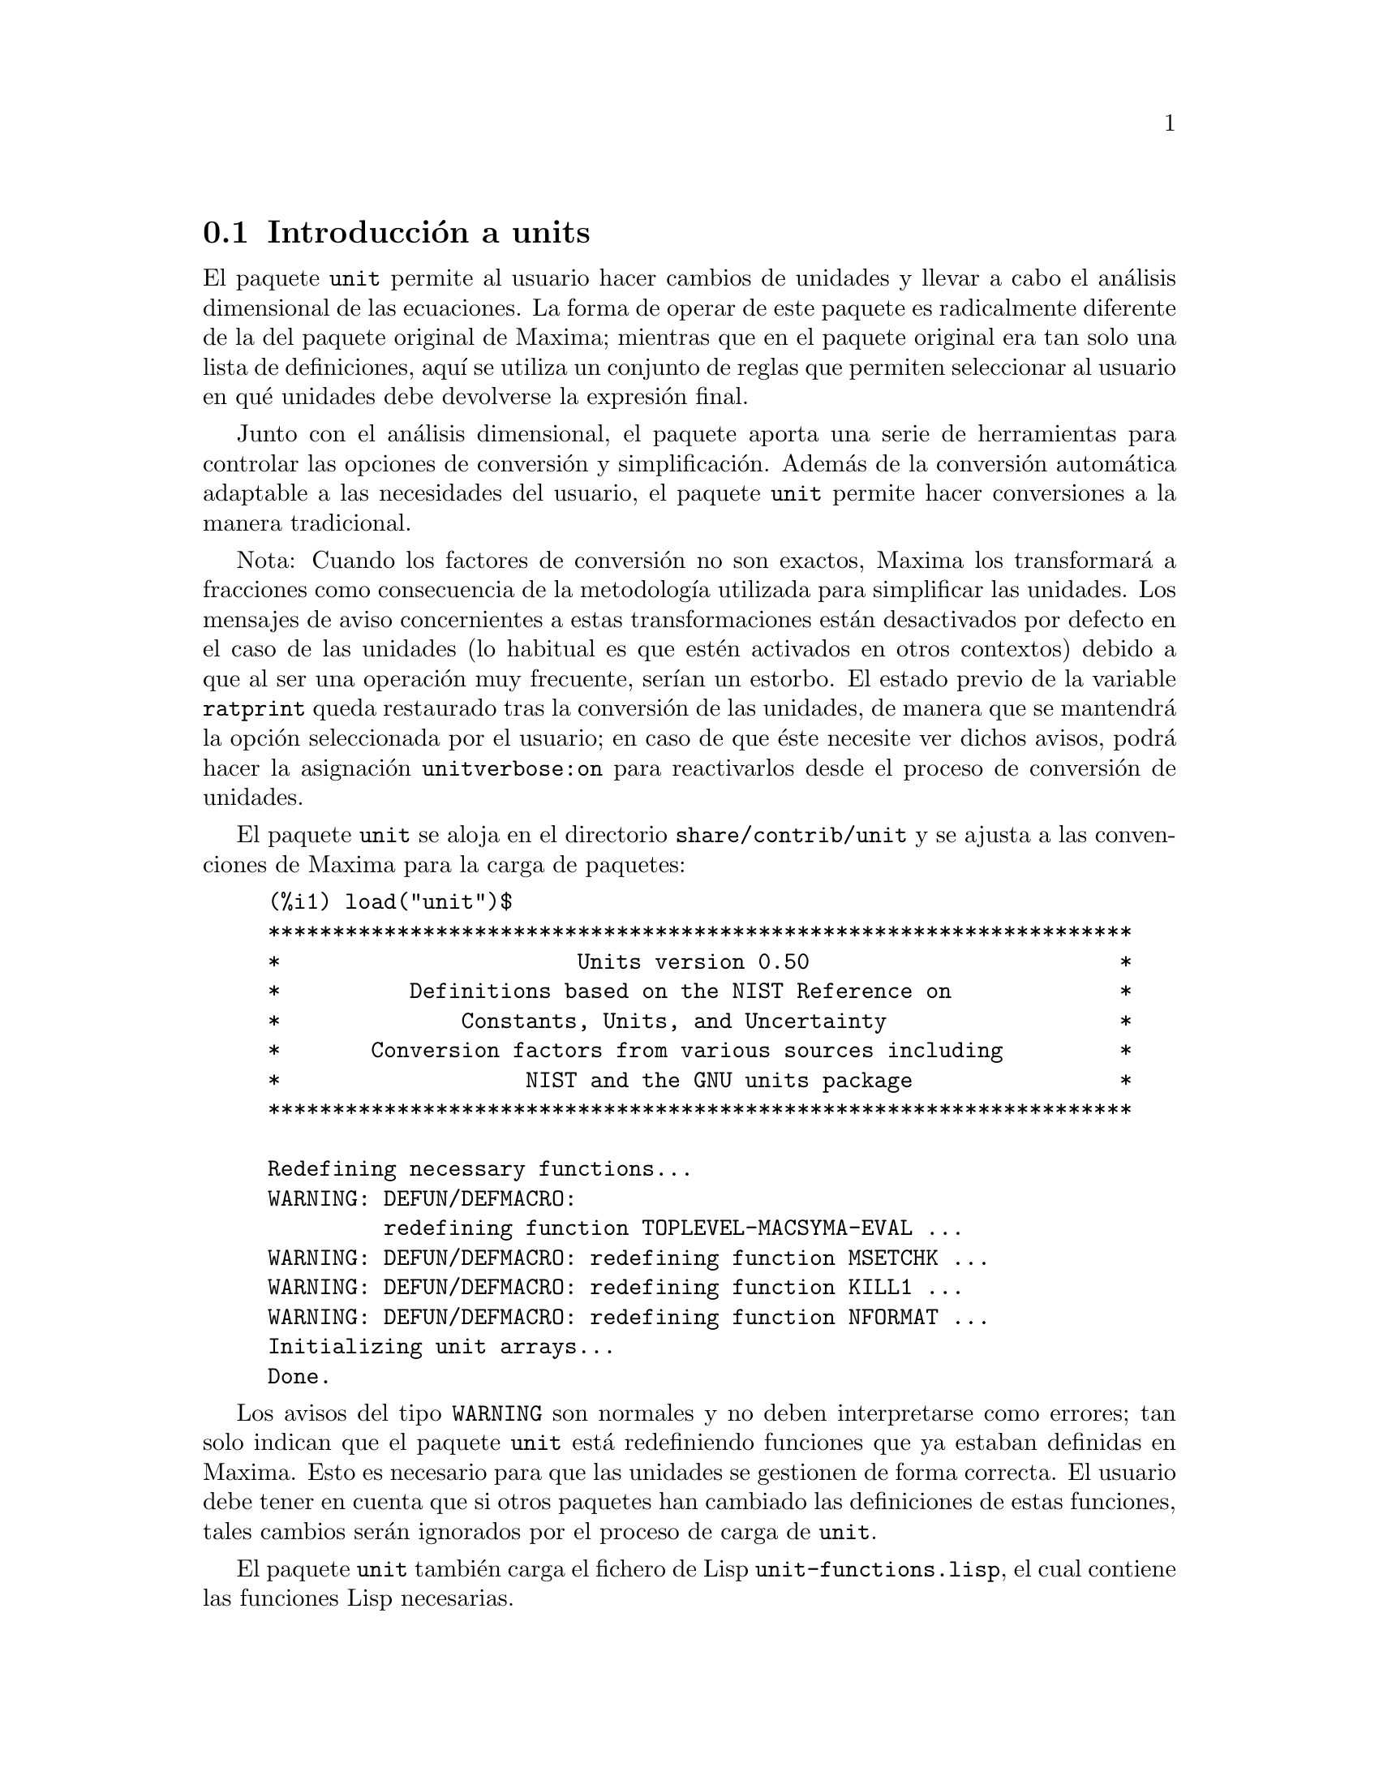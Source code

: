 @c english version 1.4
@menu
* Introducci@'on a units::       
* Funciones y variables para units::       
@end menu

@node Introducci@'on a units, Funciones y variables para units, unit, unit
@section Introducci@'on a units

El paquete @code{unit} permite al usuario hacer cambios de unidades y
llevar a cabo el an@'alisis dimensional de las ecuaciones. La forma de operar de
este paquete es radicalmente diferente de la del paquete original de Maxima;
mientras que en el paquete original era tan solo una lista de definiciones,
aqu@'{@dotless{i}} se utiliza un conjunto de reglas que permiten seleccionar al usuario
en qu@'e unidades debe devolverse la expresi@'on final. 

Junto con el an@'alisis dimensional, el paquete aporta una serie de 
herramientas para controlar las opciones de conversi@'on y simplificaci@'on.
Adem@'as de la conversi@'on autom@'atica adaptable a las necesidades del
usuario, el paquete @code{unit} permite hacer conversiones a la manera
tradicional.

Nota: Cuando los factores de conversi@'on no son exactos, Maxima los
transformar@'a a fracciones como consecuencia de la metodolog@'{@dotless{i}}a
utilizada para simplificar las unidades. Los mensajes de aviso concernientes a
estas transformaciones est@'an desactivados por defecto en el caso de las
unidades (lo habitual es que est@'en activados en otros contextos) debido a
que al ser una operaci@'on muy frecuente, ser@'{@dotless{i}}an un estorbo. 
El estado previo de la variable @code{ratprint} queda restaurado tras la
conversi@'on de las unidades, de manera que se mantendr@'a la opci@'on
seleccionada por el usuario; en caso de que @'este necesite ver dichos 
avisos, podr@'a hacer la asignaci@'on @code{unitverbose:on} para
reactivarlos desde el proceso de conversi@'on de unidades.

El paquete @code{unit} se aloja en el directorio @code{share/contrib/unit}
y se ajusta a las convenciones de Maxima para la carga de paquetes:

@example
(%i1) load("unit")$
******************************************************************* 
*                       Units version 0.50                        * 
*          Definitions based on the NIST Reference on             * 
*              Constants, Units, and Uncertainty                  * 
*       Conversion factors from various sources including         * 
*                   NIST and the GNU units package                * 
******************************************************************* 
 
Redefining necessary functions... 
WARNING: DEFUN/DEFMACRO: 
         redefining function TOPLEVEL-MACSYMA-EVAL ...
WARNING: DEFUN/DEFMACRO: redefining function MSETCHK ...
WARNING: DEFUN/DEFMACRO: redefining function KILL1 ...
WARNING: DEFUN/DEFMACRO: redefining function NFORMAT ...
Initializing unit arrays... 
Done. 
@end example

Los avisos del tipo @code{WARNING} son normales y no deben interpretarse
como errores; tan solo indican que el paquete @code{unit} est@'a redefiniendo
funciones que ya estaban definidas en Maxima. Esto es necesario para que las
unidades se gestionen de forma correcta. El usuario debe tener en cuenta que si 
otros paquetes han cambiado las definiciones de estas funciones, tales cambios ser@'an
ignorados por el proceso de carga de @code{unit}.

El paquete @code{unit} tambi@'en carga el fichero de Lisp @code{unit-functions.lisp},
el cual contiene las funciones Lisp necesarias.

El autor principal de este paquete es Clifford Yapp, quien ha recibido ayuda
y asistencia, entre otros, de Barton Willis y Robert Dodier.

@node Funciones y variables para units,  , Introducci@'on a units, unit
@section Funciones y variables para units


@deffn {Funci@'on} setunits (@var{list})

El paquete @code{unit} no utiliza por defecto dimensiones derivadas, pero convierte
todas las unidades a las siete fundamentales en unidades MKS.

@example
(%i2) N;
                                     kg m
(%o2)                                ----
                                       2
                                      s
(%i3) dyn;
                                   1      kg m
(%o3)                           (------) (----)
                                 100000     2
                                           s
(%i4) g;
                                    1
(%o4)                             (----) (kg)
                                   1000
(%i5) centigram*inch/minutes^2;
                                  127        kg m
(%o5)                       (-------------) (----)
                             1800000000000     2
                                              s
@end example

Este es el comportamiento que se desea en ciertos casos. Si
el usuario necesita utilizar otras unidades, habr@'a de utilizar la
instrucci@'on @code{setunits}:
@example
(%i6) setunits([centigram,inch,minute]);
(%o6)                                done
(%i7) N;
                            1800000000000   %in cg
(%o7)                      (-------------) (------)
                                 127            2
                                            %min
(%i8) dyn;
                               18000000   %in cg
(%o8)                         (--------) (------)
                                 127          2
                                          %min
(%i9) g;
(%o9)                             (100) (cg)
(%i10) centigram*inch/minutes^2;
                                    %in cg
(%o10)                              ------
                                        2
                                    %min
@end example

La especificaci@'on de las variables es relativamente flexible.
Por ejemplo, si se quiere volver a utilizar kilogramos, metros y
segundos como unidades por defecto, podemos hacer:
@example
(%i11) setunits([kg,m,s]);
(%o11)                               done
(%i12) centigram*inch/minutes^2;
                                  127        kg m
(%o12)                      (-------------) (----)
                             1800000000000     2
                                              s
@end example

Las unidades derivadas tambi@'en se controlan con esta misma instrucci@'on:
@example
(%i17) setunits(N);
(%o17)                               done
(%i18) N;
(%o18)                                 N
(%i19) dyn; 
                                    1
(%o19)                           (------) (N)
                                  100000
(%i20) kg*m/s^2;
(%o20)                                 N
(%i21) centigram*inch/minutes^2;
                                    127
(%o21)                        (-------------) (N)
                               1800000000000
@end example

T@'engase en cuenta que el paquete @code{unit} reconoce que la
combinaci@'on de masa, longitud e inversa del cuadrado del tiempo da
lugar a una fuerza, convirti@'endola a newtons. Esta es la forma
general en la que trabaja Maxima. Si el usuario prefiere dinas a newtons,
tan solo tendr@'a que hacer lo siguiente:
@example
(%i22) setunits(dyn);
(%o22)                               done
(%i23) kg*m/s^2;
(%o23)                          (100000) (dyn)
(%i24) centigram*inch/minutes^2;
                                  127
(%o24)                         (--------) (dyn)
                                18000000
@end example

Para desactivar una unidad se utiliza la instrucci@'on @code{uforget}:
@example
(%i26) uforget(dyn);
(%o26)                               false
(%i27) kg*m/s^2;
                                     kg m
(%o27)                               ----
                                       2
                                      s
(%i28) centigram*inch/minutes^2;
                                  127        kg m
(%o28)                      (-------------) (----)
                             1800000000000     2
                                              s
@end example
Esto tambi@'en hubiese funcionado con @code{uforget(N)} o
@code{uforget(%force)}. 


V@'ease tambi@'en @code{uforget}. Para hacer uso de esta funci@'on ejec@'utese @code{load("unit")}.
@end deffn


@deffn {Funci@'on} uforget (@var{list})
Por defecto, el paquete @code{unit} convierte todas las unidades a las
siete fundamentales del sistema MKS. Este comportamiento puede alterarse
mediante la instrucci@'on @code{setunits}. Despu@'es, si el usuario quiere
restaurar el comportamiento por defecto podr@'a hacerlo para una dimensi@'on
determinada haciendo uso de la instrucci@'on @code{uforget}:
@example
(%i13) setunits([centigram,inch,minute]);
(%o13)                               done
(%i14) centigram*inch/minutes^2;
                                    %in cg
(%o14)                              ------
                                        2
                                    %min
(%i15) uforget([cg,%in,%min]);
(%o15)                     [false, false, false]
(%i16) centigram*inch/minutes^2;
                                  127        kg m
(%o16)                      (-------------) (----)
                             1800000000000     2
                                              s
@end example

La instrucci@'on @code{uforget} opera
sobre dimensiones, no sobre unidades, de modo que valdr@'a para
cualquier unidad de una dimensi@'on concreta. La propia dimensi@'on
es una argumento v@'alido para esta funci@'on.

V@'ease tambi@'en @code{setunits}. Para hacer uso de esta funci@'on ejec@'utese @code{load("unit")}.
@end deffn


@deffn {Funci@'on} convert (@var{expr}, @var{list})
La funci@'on @code{convert} permite conversiones de una sola vez sin
alterar el entorno global de ejecuci@'on. Acepta tanto un @'unico argumento
como una lista de unidades a utilizar en las conversiones. Cuando se realiza
una llamada a @code{convert} se ignora el sistema global de evaluaci@'on, con 
el fin de evitar que el resultado deseado sea nuevamente transformado.
Como consecuencia de esto, en los c@'alculos con decimales, los avisos de
tipo @code{rat} se har@'an visibles si la variable global @code{ratprint}
vale @code{true}. Otra propiedad de @code{convert} es que permite al
usuario hacer conversiones al sistema fundamental de dimensiones incluso
cuando el entorno ha sido ajustado para simplificar a una dimensi@'on
derivada.
@example
(%i2) kg*m/s^2;
                                     kg m
(%o2)                                ----
                                       2
                                      s
(%i3) convert(kg*m/s^2,[g,km,s]);
                                     g km
(%o3)                                ----
                                       2
                                      s
(%i4) convert(kg*m/s^2,[g,inch,minute]);

`rat' replaced 39.37007874015748 by 5000/127 = 39.37007874015748
                              18000000000   %in g
(%o4)                        (-----------) (-----)
                                  127           2
                                            %min
(%i5) convert(kg*m/s^2,[N]);
(%o5)                                  N
(%i6) convert(kg*m^2/s^2,[N]);
(%o6)                                 m N
(%i7) setunits([N,J]);
(%o7)                                done
(%i8) convert(kg*m^2/s^2,[N]);
(%o8)                                 m N
(%i9) convert(kg*m^2/s^2,[N,inch]);

`rat' replaced 39.37007874015748 by 5000/127 = 39.37007874015748
                                 5000
(%o9)                           (----) (%in N)
                                 127
(%i10) convert(kg*m^2/s^2,[J]);
(%o10)                                 J
(%i11) kg*m^2/s^2;
(%o11)                                 J
(%i12) setunits([g,inch,s]);
(%o12)                               done
(%i13) kg*m/s^2;
(%o13)                                 N
(%i14) uforget(N);
(%o14)                               false
(%i15) kg*m/s^2;
                                5000000   %in g
(%o15)                         (-------) (-----)
                                  127       2
                                           s
(%i16) convert(kg*m/s^2,[g,inch,s]);

`rat' replaced 39.37007874015748 by 5000/127 = 39.37007874015748
                                5000000   %in g
(%o16)                         (-------) (-----)
                                  127       2
                                           s
@end example

V@'eanse tambi@'en @code{setunits} y @code{uforget}.
Para hacer uso de esta funci@'on ejec@'utese @code{load("unit")}.
@end deffn


@defvr {Variable opcional} usersetunits
Valor por defecto: ninguno

En caso de que el usuario desee que el comportamiento por defecto del
paquete @code{unit} sea distinto del descrito, puede hacer uso del
fichero @code{maxima-init.mac} y de la variable global @code{usersetunits}.
El paquete @code{unit} comprobar@'a al ser cargado si se le ha dado a esta
variable una lista de unidades; en caso afirmativo, aplicar@'a @code{setunits}
a las unidades de esta lista y las utilizar@'a por defecto. Una llamada a la
funci@'on @code{uforget} permitir@'a retornar al comportamiento establecido
por defecto por el usuario. Por ejemplo, si en el archivo @code{maxima-init.mac}
se tiene el siguiente c@'odigo:
@example
usersetunits : [N,J];
@end example

observar@'{@dotless{i}}amos el siguiente comportamiento:
@example
(%i1) load("unit")$
******************************************************************* 
*                       Units version 0.50                        * 
*          Definitions based on the NIST Reference on             * 
*              Constants, Units, and Uncertainty                  * 
*       Conversion factors from various sources including         * 
*                   NIST and the GNU units package                * 
******************************************************************* 
 
Redefining necessary functions... 
WARNING: DEFUN/DEFMACRO: redefining function TOPLEVEL-MACSYMA-EVAL ...
WARNING: DEFUN/DEFMACRO: redefining function MSETCHK ...
WARNING: DEFUN/DEFMACRO: redefining function KILL1 ...
WARNING: DEFUN/DEFMACRO: redefining function NFORMAT ...
Initializing unit arrays... 
Done. 
User defaults found... 
User defaults initialized. 
(%i2) kg*m/s^2;
(%o2)                                  N
(%i3) kg*m^2/s^2;
(%o3)                                  J
(%i4) kg*m^3/s^2;
(%o4)                                 J m
(%i5) kg*m*km/s^2;
(%o5)                             (1000) (J)
(%i6) setunits([dyn,eV]);
(%o6)                                done
(%i7) kg*m/s^2;
(%o7)                           (100000) (dyn)
(%i8) kg*m^2/s^2;
(%o8)                     (6241509596477042688) (eV)
(%i9) kg*m^3/s^2;
(%o9)                    (6241509596477042688) (eV m)
(%i10) kg*m*km/s^2;
(%o10)                   (6241509596477042688000) (eV)
(%i11) uforget([dyn,eV]);  
(%o11)                           [false, false]
(%i12) kg*m/s^2;
(%o12)                                 N
(%i13) kg*m^2/s^2;
(%o13)                                 J
(%i14) kg*m^3/s^2;
(%o14)                                J m
(%i15) kg*m*km/s^2;
(%o15)                            (1000) (J)
@end example

De no haber hecho uso de @code{usersetunits}, las entradas iniciales hubiesen
sido convertidas a unidades MKS y cualquier llamada a @code{uforget} hubiese
retornado tambi@'en a MKS. Sin embargo, las preferencias establecidas por el
usuario se respetan en ambos casos. Para eliminar las preferencias del usuario
y volver a utilizar las establecidas por defecto por el paquete @code{unit},
debe utilizarse la instrucci@'on @code{dontusedimension}. La funci@'on
@code{uforget} puede restaurar nuevamente las preferencias del usuario, pero
s@'olo si @code{usedimension} mantiene su valor. Alternativamente, 
@code{kill(usersetunits)}  eliminar@'a completamente cualquier vestigio de las
preferencias del usuario durante la sesi@'on actual. V@'eanse a continuaci@'on
algunos ejemplos de aplicaci@'on de estas opciones:
@example
(%i2) kg*m/s^2;
(%o2)                                  N
(%i3) kg*m^2/s^2;
(%o3)                                  J
(%i4) setunits([dyn,eV]);
(%o4)                                done
(%i5) kg*m/s^2;
(%o5)                           (100000) (dyn)
(%i6) kg*m^2/s^2;
(%o6)                     (6241509596477042688) (eV)
(%i7) uforget([dyn,eV]);
(%o7)                            [false, false]
(%i8) kg*m/s^2;
(%o8)                                  N
(%i9) kg*m^2/s^2;
(%o9)                                  J
(%i10) dontusedimension(N);
(%o10)                             [%force]
(%i11) dontusedimension(J);
(%o11)                         [%energy, %force]
(%i12) kg*m/s^2;
                                     kg m
(%o12)                               ----
                                       2
                                      s
(%i13) kg*m^2/s^2;
                                         2
                                     kg m
(%o13)                               -----
                                       2
                                      s
(%i14) setunits([dyn,eV]);
(%o14)                               done
(%i15) kg*m/s^2;
                                     kg m
(%o15)                               ----
                                       2
                                      s
(%i16) kg*m^2/s^2;
                                         2
                                     kg m
(%o16)                               -----
                                       2
                                      s
(%i17) uforget([dyn,eV]);
(%o17)                         [false, false]
(%i18) kg*m/s^2;
                                     kg m
(%o18)                               ----
                                       2
                                      s
(%i19) kg*m^2/s^2;
                                         2
                                     kg m
(%o19)                               -----
                                       2
                                      s
(%i20) usedimension(N);
Done.  To have Maxima simplify to this dimension, 
  use setunits([unit]) to select a unit. 
(%o20)                               true
(%i21) usedimension(J);
Done.  To have Maxima simplify to this dimension, 
  use setunits([unit]) 
to select a unit. 
(%o21)                               true
(%i22) kg*m/s^2;
                                     kg m
(%o22)                               ----
                                       2
                                      s
(%i23) kg*m^2/s^2;
                                         2
                                     kg m
(%o23)                               -----
                                       2
                                      s
(%i24) setunits([dyn,eV]);
(%o24)                               done
(%i25) kg*m/s^2;
(%o25)                          (100000) (dyn)
(%i26) kg*m^2/s^2;
(%o26)                    (6241509596477042688) (eV)
(%i27) uforget([dyn,eV]);
(%o27)                           [false, false]
(%i28) kg*m/s^2;
(%o28)                                 N
(%i29) kg*m^2/s^2;
(%o29)                                 J
(%i30) kill(usersetunits);
(%o30)                               done
(%i31) uforget([dyn,eV]);
(%o31)                          [false, false]
(%i32) kg*m/s^2;
                                     kg m
(%o32)                               ----
                                       2
                                      s
(%i33) kg*m^2/s^2;
                                         2
                                     kg m
(%o33)                               -----
                                       2
                                      s
@end example

Desafortunadamente, esta amplia variedad de opciones puede resultar
confusa en un primer momento, pero una vez se practica un poco con
ellas, el usuario comprobar@'a que tiene un control absoluto sobre
su entorno de trabajo.



@c One other significant customization option available is the @code{setunitprefix}
@c command.  Normally, abbreviations used in this package are as close to those
@c used in standard texts as possible.  Some people, however, prefer to use those
@c symbols for normal work and have units labeled in some other fasion. 
@c @code{setunitprefix} is provided for this case.  Here is an example of its use:

@end defvr

@deffn {Funci@'on} metricexpandall (@var{x})

Reconstruye autom@'aticamente las listas globales de unidades creando todas
los m@'ultiplos y subm@'ultiplos m@'etricos necesarios. El argumento num@'erico 
@var{x} se utiliza para especificar cu@'antos prefijos num@'ericos quiere 
utilizar el usuario. Los argumentos son los siguientes:
@example
               0 - none. Only base units
               1 - kilo, centi, milli
(por defecto)  2 - giga, mega, kilo, hecto, deka, deci, centi,
                   milli, micro, nano
               3 - peta, tera, giga, mega, kilo, hecto, deka,
                   deci, centi, milli, micro, nano, pico, 
                   femto
               4 - todos
@end example

Normalmente, Maxima no definir@'a el juego completo de m@'ultiplos y 
subm@'ultiplos, lo que implica un n@'umero muy grande de unidades, pero
@code{metricexpandall} puede utilizarse para reconstruir la lista. La
variable fundamental del paquete @code{unit} es @code{%unitexpand}.
@end deffn

@defvr {Variable opcional} %unitexpand
Valor por defecto: @code{2}

Es el valor suministrado a @code{metricexpandall} durante la carga del
paquete @code{unit}.
@end defvr


@c @deffn {Function} functionname (@var{arg1}, @var{arg2}, ..., @var{argn})
@c @end deffn

@c @defvr {Variable} variablename
@c Default value: @code{true}
@c @end defvr

